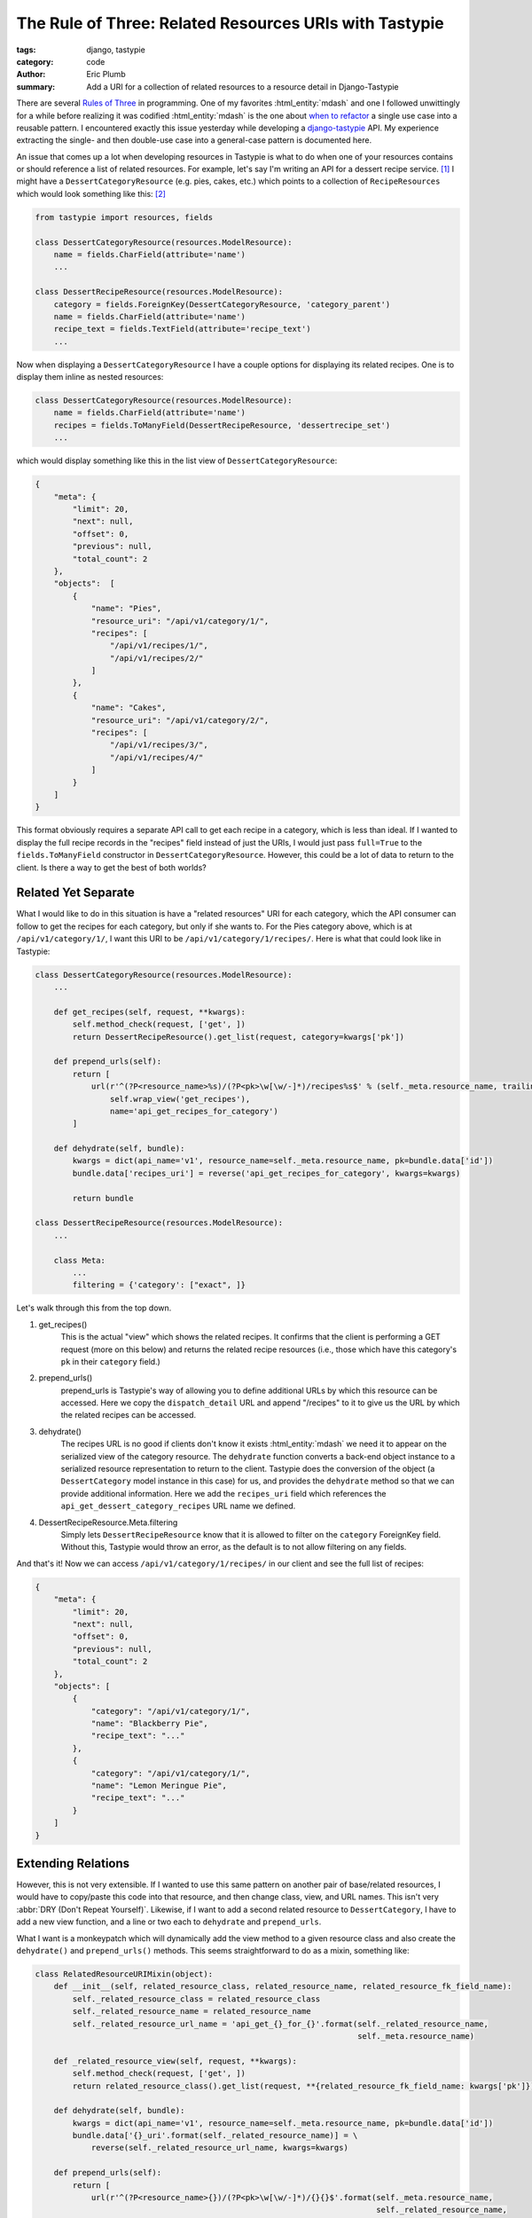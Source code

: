 The Rule of Three: Related Resources URIs with Tastypie
#######################################################

:tags: django, tastypie
:category: code
:author: Eric Plumb
:summary: Add a URI for a collection of related resources to a resource detail in Django-Tastypie

There are several `Rules <http://chriskrycho.com/web/good-programming-in-3-simple-rules>`_
`of <http://en.wikipedia.org/wiki/Rule_of_three_(C%2B%2B_programming)>`_
`Three <http://martinfowler.com/bliki/TwoHardThings.html>`_ in programming.
One of my favorites :html_entity:`mdash` and one I followed unwittingly for a while
before realizing it was codified :html_entity:`mdash` is the one about `when to refactor
<http://en.wikipedia.org/wiki/Rule_of_three_(computer_programming)>`_ a single use case into a reusable pattern.
I encountered exactly this issue yesterday
while developing a `django-tastypie <https://github.com/toastdriven/django-tastypie>`_ API.  My experience extracting the
single- and then double-use case into a general-case pattern is documented here.

An issue that comes up a lot when developing resources in Tastypie is what to do when one of your resources contains
or should reference a list of related resources.  For example, let's say I'm writing an API for a dessert recipe
service. [1]_
I might have a ``DessertCategoryResource`` (e.g. pies, cakes, etc.) which points to a collection of ``RecipeResources``
which would look something like this: [2]_

.. code-block:: python

    from tastypie import resources, fields

    class DessertCategoryResource(resources.ModelResource):
        name = fields.CharField(attribute='name')
        ...

    class DessertRecipeResource(resources.ModelResource):
        category = fields.ForeignKey(DessertCategoryResource, 'category_parent')
        name = fields.CharField(attribute='name')
        recipe_text = fields.TextField(attribute='recipe_text')
        ...

Now when displaying a ``DessertCategoryResource`` I have a couple options for displaying its related recipes.  One is
to display them inline as nested resources:

.. code-block:: python

    class DessertCategoryResource(resources.ModelResource):
        name = fields.CharField(attribute='name')
        recipes = fields.ToManyField(DessertRecipeResource, 'dessertrecipe_set')
        ...

which would display something like this in the list view of ``DessertCategoryResource``:

.. code-block:: json

    {
        "meta": {
            "limit": 20,
            "next": null,
            "offset": 0,
            "previous": null,
            "total_count": 2
        },
        "objects":  [
            {
                "name": "Pies",
                "resource_uri": "/api/v1/category/1/",
                "recipes": [
                    "/api/v1/recipes/1/",
                    "/api/v1/recipes/2/"
                ]
            },
            {
                "name": "Cakes",
                "resource_uri": "/api/v1/category/2/",
                "recipes": [
                    "/api/v1/recipes/3/",
                    "/api/v1/recipes/4/"
                ]
            }
        ]
    }

This format obviously requires a separate API call to get each recipe in a category, which is less than ideal.  If I
wanted to display the full recipe records in the "recipes" field instead of just the URIs, I would just pass
``full=True`` to the ``fields.ToManyField`` constructor in ``DessertCategoryResource``.  However, this could be a lot
of data to return to the client.  Is there a way to get the best of both worlds?

Related Yet Separate
====================

What I would like to do in this situation is have a "related resources" URI for each category, which the API consumer
can follow to get the recipes for each category, but only if she wants to.  For the Pies category above, which is at
``/api/v1/category/1/``, I want this URI to be ``/api/v1/category/1/recipes/``.  Here is what that could look like in
Tastypie:

.. code-block:: python

    class DessertCategoryResource(resources.ModelResource):
        ...

        def get_recipes(self, request, **kwargs):
            self.method_check(request, ['get', ])
            return DessertRecipeResource().get_list(request, category=kwargs['pk'])

        def prepend_urls(self):
            return [
                url(r'^(?P<resource_name>%s)/(?P<pk>\w[\w/-]*)/recipes%s$' % (self._meta.resource_name, trailing_slash()),
                    self.wrap_view('get_recipes'),
                    name='api_get_recipes_for_category')
            ]

        def dehydrate(self, bundle):
            kwargs = dict(api_name='v1', resource_name=self._meta.resource_name, pk=bundle.data['id'])
            bundle.data['recipes_uri'] = reverse('api_get_recipes_for_category', kwargs=kwargs)

            return bundle

    class DessertRecipeResource(resources.ModelResource):
        ...

        class Meta:
            ...
            filtering = {'category': ["exact", ]}

Let's walk through this from the top down.

1. get_recipes()
    This is the actual "view" which shows the related recipes.  It confirms that the client is performing a
    GET request (more on this below) and returns the related recipe resources (i.e., those which have
    this category's ``pk`` in their ``category`` field.)
2. prepend_urls()
    prepend_urls is Tastypie's way of allowing you to define additional URLs by which this resource can be accessed.
    Here we copy the ``dispatch_detail`` URL and append "/recipes" to it to give us the URL by which the related
    recipes can be accessed.
3. dehydrate()
    The recipes URL is no good if clients don't know it exists :html_entity:`mdash` we need it to appear on the serialized view of the
    category resource. The ``dehydrate`` function converts a back-end object instance to a serialized resource
    representation to return to the client.
    Tastypie does the conversion of the object (a ``DessertCategory`` model instance in this case) for us, and provides
    the ``dehydrate`` method so that we can provide additional information.  Here we add the ``recipes_uri`` field which
    references the ``api_get_dessert_category_recipes`` URL name we defined.
4. DessertRecipeResource.Meta.filtering
    Simply lets ``DessertRecipeResource`` know that it is allowed to filter on the ``category`` ForeignKey field.
    Without this, Tastypie would throw an error, as the default is to not allow filtering on any fields.

And that's it!  Now we can access ``/api/v1/category/1/recipes/`` in our client and see the full list of recipes:

.. code-block:: json

    {
        "meta": {
            "limit": 20,
            "next": null,
            "offset": 0,
            "previous": null,
            "total_count": 2
        },
        "objects": [
            {
                "category": "/api/v1/category/1/",
                "name": "Blackberry Pie",
                "recipe_text": "..."
            },
            {
                "category": "/api/v1/category/1/",
                "name": "Lemon Meringue Pie",
                "recipe_text": "..."
            }
        ]
    }

Extending Relations
===================

However, this is not very extensible.  If I wanted to use this same pattern on another pair of base/related resources, I
would have to copy/paste this code into that resource, and then change class, view, and URL names.
This isn't very :abbr:`DRY (Don't Repeat Yourself)`.  Likewise, if I want to add a second related resource to
``DessertCategory``, I have to add a new view function, and a line or two each to ``dehydrate`` and ``prepend_urls``.

What I want is a monkeypatch which will dynamically add the view method to a given resource class and also create the
``dehydrate()`` and ``prepend_urls()`` methods.  This seems straightforward to do as a mixin, something like:

.. code-block:: python

    class RelatedResourceURIMixin(object):
        def __init__(self, related_resource_class, related_resource_name, related_resource_fk_field_name):
            self._related_resource_class = related_resource_class
            self._related_resource_name = related_resource_name
            self._related_resource_url_name = 'api_get_{}_for_{}'.format(self._related_resource_name,
                                                                         self._meta.resource_name)

        def _related_resource_view(self, request, **kwargs):
            self.method_check(request, ['get', ])
            return related_resource_class().get_list(request, **{related_resource_fk_field_name: kwargs['pk']})

        def dehydrate(self, bundle):
            kwargs = dict(api_name='v1', resource_name=self._meta.resource_name, pk=bundle.data['id'])
            bundle.data['{}_uri'.format(self._related_resource_name)] = \
                reverse(self._related_resource_url_name, kwargs=kwargs)

        def prepend_urls(self):
            return [
                url(r'^(?P<resource_name>{})/(?P<pk>\w[\w/-]*)/{}{}$'.format(self._meta.resource_name,
                                                                             self._related_resource_name,
                                                                             trailing_slash()),
                    self.wrap_view('_related_resource_view'),
                    name=self._related_resource_url_name)
            ]

This looks good at first glance :html_entity:`mdash` our base resource class can inherit from this as well as ``ModelResource``, and we
pass the class, name, and FK field name (for the ForeignKey to the base resource) to the constructor.  But wait :html_entity:`mdash` where
do we call the constructor?  Tastypie is creating these resources for us behind the scenes, and passing extra arguments
would require updating Tastypie code.  We could set the ``_related_resource_class`` and other attributes in the resource
class definition, but that defeats the purpose of having just a single patch.

Similarly, what if we want to add a *second* related resource?  We can't inherit from the same mixin twice, and even
if we could, the second one's methods would clobber the first's.  Likewise, if the resource we're extending
already has custom ``dehydrate`` or ``prepend_urls`` classes defined, those will override this mixin's methods.

Patching Without Overriding
---------------------------

So back to the drawing board.  What we need is a way to *extend* a method without overriding it :html_entity:`mdash` in other words, to
add a value to the bundle returned by the existing ``dehydrate`` method, or append a new URL to the list returned by
``prepend_urls``.  Since this issue has cropped up for me more than twice before, I have a ready-made decorator:

.. code-block:: python

    def patch_class_func(cls, func_name):
        def wrapped_new_func(new_func):
            orig_func = getattr(cls, func_name)
            def call_new_func_on_return_value_of_old(self, *args, **kwargs):
                return new_func(self, orig_func(self, *args, **kwargs))
            setattr(cls, func_name, call_new_func_on_return_value_of_old)
        return wrapped_new_func

If you aren't familiar with `decorators with arguments <http://www.artima.com/weblogs/viewpost.jsp?thread=240845>`_,
they can seem intimidatingly complex at first.  Delving into how this works is beyond the scope of this post; I suggest
reading the link above as well as `this StackOverflow answer
<http://stackoverflow.com/questions/5929107/python-decorators-with-parameters>`_ which is less in-depth and more
digestible.

Here is a (silly) example of how to use the decorator.  We are going to patch ``collections.OrderedDict`` to
surreptitiously add an additional entry each time its ``copy()`` method is called.  (Extra credit if you can tell me
why I am demonstrating this on ``OrderedDict`` instead of just ``dict``.)

.. code-block:: pycon

    >>> from collections import OrderedDict
    >>>
    >>> @patch_class_func(OrderedDict, 'copy')
    ... def kilroy_was_here(self, orig_copied_dict):
    ...     orig_copied_dict['kilroy'] = "was here"
    ...     return orig_copied_dict
    ...
    >>> od = OrderedDict(a=1, b=2, c=3)
    >>> od.copy()
    OrderedDict([('a', 1), ('b', 2), ('c', 3), ('kilroy', 'was here')])

Mixing It In
------------

We now have all the pieces in place to be able to create a reusable function which will create or patch the relevant
resource methods without clobbering them.  Without further ado:

.. code-block:: python

    def add_related_uri_to_resource(resource_class, related_resource_name, related_resource_class, related_resource_fk_field_name):
        base_resource_name = resource_class.Meta.resource_name

        uri_key = '{}_uri'.format(related_resource_name)
        url_name = 'api_get_{}_for_{}'.format(related_resource_name, base_resource_name)
        view_func_name = 'get_{}'.format(related_resource_name)

        @patch_class_func(resource_class, 'dehydrate')
        def wrap_dehydrate(self, dehydrated_bundle):
            # build related resource URI
            kwargs = dict(api_name='v1', resource_name=base_resource_name, \
                          pk=dehydrated_bundle.data[self._meta.object_class._meta.pk.name])
            dehydrated_bundle.data[uri_key] = reverse(url_name, kwargs=kwargs)
            return dehydrated_bundle

        @patch_class_func(resource_class, 'prepend_urls')
        def wrap_prepend_urls(self, url_list):
            # copy the detail URL for the base resource
            dispatch_detail_url = [u for u in self.base_urls() if u.name == 'api_dispatch_detail'][0]

            # append the related resource name to it
            related_url_pattern = dispatch_detail_url.regex.pattern.rstrip('$?/')
            related_url_pattern = r'{}/{}{}$'.format(related_url_pattern, related_resource_name, trailing_slash())

            # and create the URL pattern for the related resource list view
            url_list.append(url(related_url_pattern, self.wrap_view(view_func_name), name=url_name))
            return url_list

        def get_related_list(self, request, **kwargs):
            # allow only GET requests on the related resource list
            self.method_check(request, str('get'))
            return related_resource_class().get_list(request, **{related_resource_fk_field_name: kwargs['pk']})

        setattr(resource_class, view_func_name, get_related_list)

This is a mouthful, but it looks more intimidating than it is. Let's go through it step by step.

1. Function Parameters
    The function takes the same parameters our earlier mixin did, adding the base resource class in the first position.
    The mixin didn't need to know which resource class it was mixing in to, but this function does in order to call the
    ``patch_class_func`` decorator with the resource class as an argument.
2. wrap_dehydrate()
    Uses ``patch_class_func`` to add a resource URI to the returned bundle's data.  Note how it adds to the previously
    created bundle (which could come directly from Tastypie, or have been created by a user-defined ``dehydrate()``
    method on the resource), ensuring that the rest of the resource's fields remain untouched.

    One more caveat here.  In the previous two examples of building the reverse URL here, I used ``kwargs['id']`` for
    the PK of the base resource.  However, not all models' PK fields are named "id".  Here I use
    ``self._meta.object_class`` to get to the Django model this ``ModelResource`` represents, and
    ``object_class._meta.pk.name`` to find out the name of its PK field.  Now that's extensible! [3]_
3. prepend_urls()
    Instead of building the URL from scratch, I am copying the resource's dispatch detail URL.  This will break if a
    customized version of Tastypie renames or removes this URL, but that is acceptable for now.  I then append the
    related resource name to URL (e.g. ".../recipes/") and append a ``urlpatterns`` style entry to the url list.
4. get_related_list()
    This is the "view" function which returns the related resources.  Like the previous ones, it allows only the GET
    method :html_entity:`mdash` in my opinion, it doesn't make sense to allow updates or deletes on a related-resources
    list.  The only difference between this and the mixin is this function has a generic name (``get_related_list``)
    since it will be added to the resource class under its correct name (``view_func_name``) via ``setattr`` one line
    below.

Putting It All Together
=======================

All that remains is to call the ``add_related_uri_to_resource`` function on our previously defined resources.

.. code-block:: python

    from tastypie import resources, fields

    class DessertCategoryResource(resources.ModelResource):
        name = fields.CharField(attribute='name')
        ...

    class DessertRecipeResource(resources.ModelResource):
        category = fields.ForeignKey(DessertCategoryResource, 'category_parent')
        name = fields.CharField(attribute='name')
        recipe_text = fields.TextField(attribute='recipe_text')
        ...

    add_related_uri_to_resource(DessertCategoryResource, 'recipes', DessertRecipeResource, 'category')

Now let's go look at our categories:

.. code-block:: json

    {
        "meta": {
            "limit": 20,
            "next": null,
            "offset": 0,
            "previous": null,
            "total_count": 2
        },
        "objects":  [
            {
                "name": "Pies",
                "recipe_uri": "/api/v1/category/1/recipes/"
                "resource_uri": "/api/v1/category/1/",
            },
            {
                "name": "Cakes",
                "recipe_uri": "/api/v1/category/2/recipes/"
                "resource_uri": "/api/v1/category/2/",
            }
        ]
    }

and our API now tells the user exactly where to find the full list of recipes for each category!  The recipe list URI
and the data available there are the same as in the hardcoded example above, but we can now use this function to add
this pattern to any ``ModelResource`` class.


Wrapping Up
===========

This was a long one!  Thanks for sticking with it.  It took longer than usual since we covered monkeypatching class
methods without overriding them in addition to adding related resource URIs. If you have any questions or fixes, you may
as always leave them in the comments.

The final code from this article is also available as a Gist_.

Footnotes
---------

.. [1] Yes, I have tasty pie on the brain.  Blame `Daniel Lindsley <https://github.com/toastdriven>`_ for coming up with
       the name.

.. [2] For simplicity, I am not displaying the models underlying these resources.  Their structure should be inferrable
       from the model field names given in the resource field names.  For example,
       ``category = fields.ForeignKey(DessertCategoryResource, 'category_parent')`` implies that the ``DessertRecipe``
       model has a ``ForeignKey`` to ``DessertCategory`` named ``category_parent``.

.. [3] Except that I still have the ``api_name`` hardcoded, meaning this will break as soon as I upgrade my API to
       v2, or use this in an API with a name other than "v1".  This is why `Jeff Atwood's version of the Rule of Three
       <http://www.codinghorror.com/blog/2013/07/rule-of-three.html>`_ states that you should use a component in at
       least three unrelated projects before you declare it reusable.  This is fixed in the Gist_ and is as easy as
       ``self._meta.api_name`` but I am leaving it here as evidence of my shame.

.. _Gist: https://gist.github.com/professorplumb/6037003